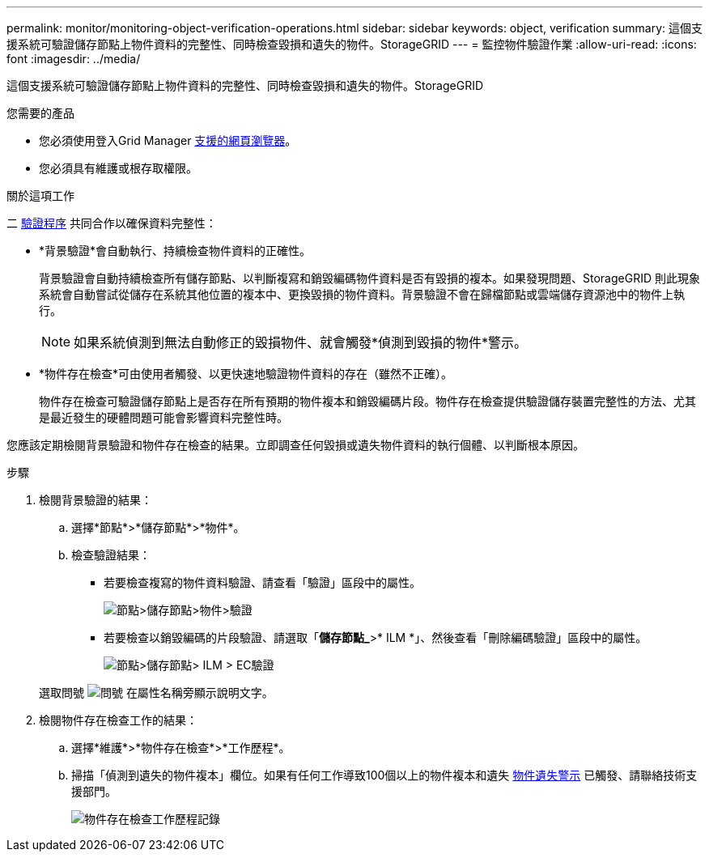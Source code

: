 ---
permalink: monitor/monitoring-object-verification-operations.html 
sidebar: sidebar 
keywords: object, verification 
summary: 這個支援系統可驗證儲存節點上物件資料的完整性、同時檢查毀損和遺失的物件。StorageGRID 
---
= 監控物件驗證作業
:allow-uri-read: 
:icons: font
:imagesdir: ../media/


[role="lead"]
這個支援系統可驗證儲存節點上物件資料的完整性、同時檢查毀損和遺失的物件。StorageGRID

.您需要的產品
* 您必須使用登入Grid Manager xref:../admin/web-browser-requirements.adoc[支援的網頁瀏覽器]。
* 您必須具有維護或根存取權限。


.關於這項工作
二 xref:verifying-object-integrity.adoc[驗證程序] 共同合作以確保資料完整性：

* *背景驗證*會自動執行、持續檢查物件資料的正確性。
+
背景驗證會自動持續檢查所有儲存節點、以判斷複寫和銷毀編碼物件資料是否有毀損的複本。如果發現問題、StorageGRID 則此現象系統會自動嘗試從儲存在系統其他位置的複本中、更換毀損的物件資料。背景驗證不會在歸檔節點或雲端儲存資源池中的物件上執行。

+

NOTE: 如果系統偵測到無法自動修正的毀損物件、就會觸發*偵測到毀損的物件*警示。

* *物件存在檢查*可由使用者觸發、以更快速地驗證物件資料的存在（雖然不正確）。
+
物件存在檢查可驗證儲存節點上是否存在所有預期的物件複本和銷毀編碼片段。物件存在檢查提供驗證儲存裝置完整性的方法、尤其是最近發生的硬體問題可能會影響資料完整性時。



您應該定期檢閱背景驗證和物件存在檢查的結果。立即調查任何毀損或遺失物件資料的執行個體、以判斷根本原因。

.步驟
. 檢閱背景驗證的結果：
+
.. 選擇*節點*>*儲存節點*>*物件*。
.. 檢查驗證結果：
+
*** 若要檢查複寫的物件資料驗證、請查看「驗證」區段中的屬性。
+
image::../media/nodes_storage_node_object_verification.png[節點>儲存節點>物件>驗證]

*** 若要檢查以銷毀編碼的片段驗證、請選取「*儲存節點_*>* ILM *」、然後查看「刪除編碼驗證」區段中的屬性。
+
image::../media/nodes_storage_node_ilm_ec_verification.png[節點>儲存節點> ILM > EC驗證]

+
選取問號 image:../media/icon_nms_question.png["問號"] 在屬性名稱旁顯示說明文字。





. 檢閱物件存在檢查工作的結果：
+
.. 選擇*維護*>*物件存在檢查*>*工作歷程*。
.. 掃描「偵測到遺失的物件複本」欄位。如果有任何工作導致100個以上的物件複本和遺失 xref:alerts-reference.adoc[物件遺失警示] 已觸發、請聯絡技術支援部門。
+
image::../media/oec_job_history.png[物件存在檢查工作歷程記錄]




